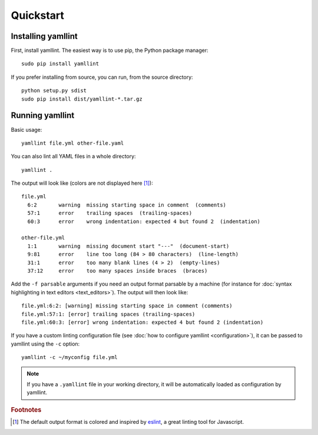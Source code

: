 Quickstart
==========

Installing yamllint
-------------------

First, install yamllint. The easiest way is to use pip, the Python package
manager:

::

 sudo pip install yamllint

If you prefer installing from source, you can run, from the source directory:

::

 python setup.py sdist
 sudo pip install dist/yamllint-*.tar.gz

Running yamllint
----------------

Basic usage:

::

 yamllint file.yml other-file.yaml

You can also lint all YAML files in a whole directory:

::

 yamllint .

The output will look like (colors are not displayed here [#colored-output]_):

::

 file.yml
   6:2       warning  missing starting space in comment  (comments)
   57:1      error    trailing spaces  (trailing-spaces)
   60:3      error    wrong indentation: expected 4 but found 2  (indentation)

 other-file.yml
   1:1       warning  missing document start "---"  (document-start)
   9:81      error    line too long (84 > 80 characters)  (line-length)
   31:1      error    too many blank lines (4 > 2)  (empty-lines)
   37:12     error    too many spaces inside braces  (braces)

Add the ``-f parsable`` arguments if you need an output format parsable by a
machine (for instance for :doc:`syntax highlighting in text editors
<text_editors>`). The output will then look like:

::

 file.yml:6:2: [warning] missing starting space in comment (comments)
 file.yml:57:1: [error] trailing spaces (trailing-spaces)
 file.yml:60:3: [error] wrong indentation: expected 4 but found 2 (indentation)

If you have a custom linting configuration file (see :doc:`how to configure
yamllint <configuration>`), it can be passed to yamllint using the ``-c``
option:

::

 yamllint -c ~/myconfig file.yml

.. note::

   If you have a ``.yamllint`` file in your working directory, it will be
   automatically loaded as configuration by yamllint.

.. rubric:: Footnotes

.. [#colored-output] The default output format is colored and inspired by
   `eslint <http://eslint.org/>`_, a great linting tool for Javascript.
